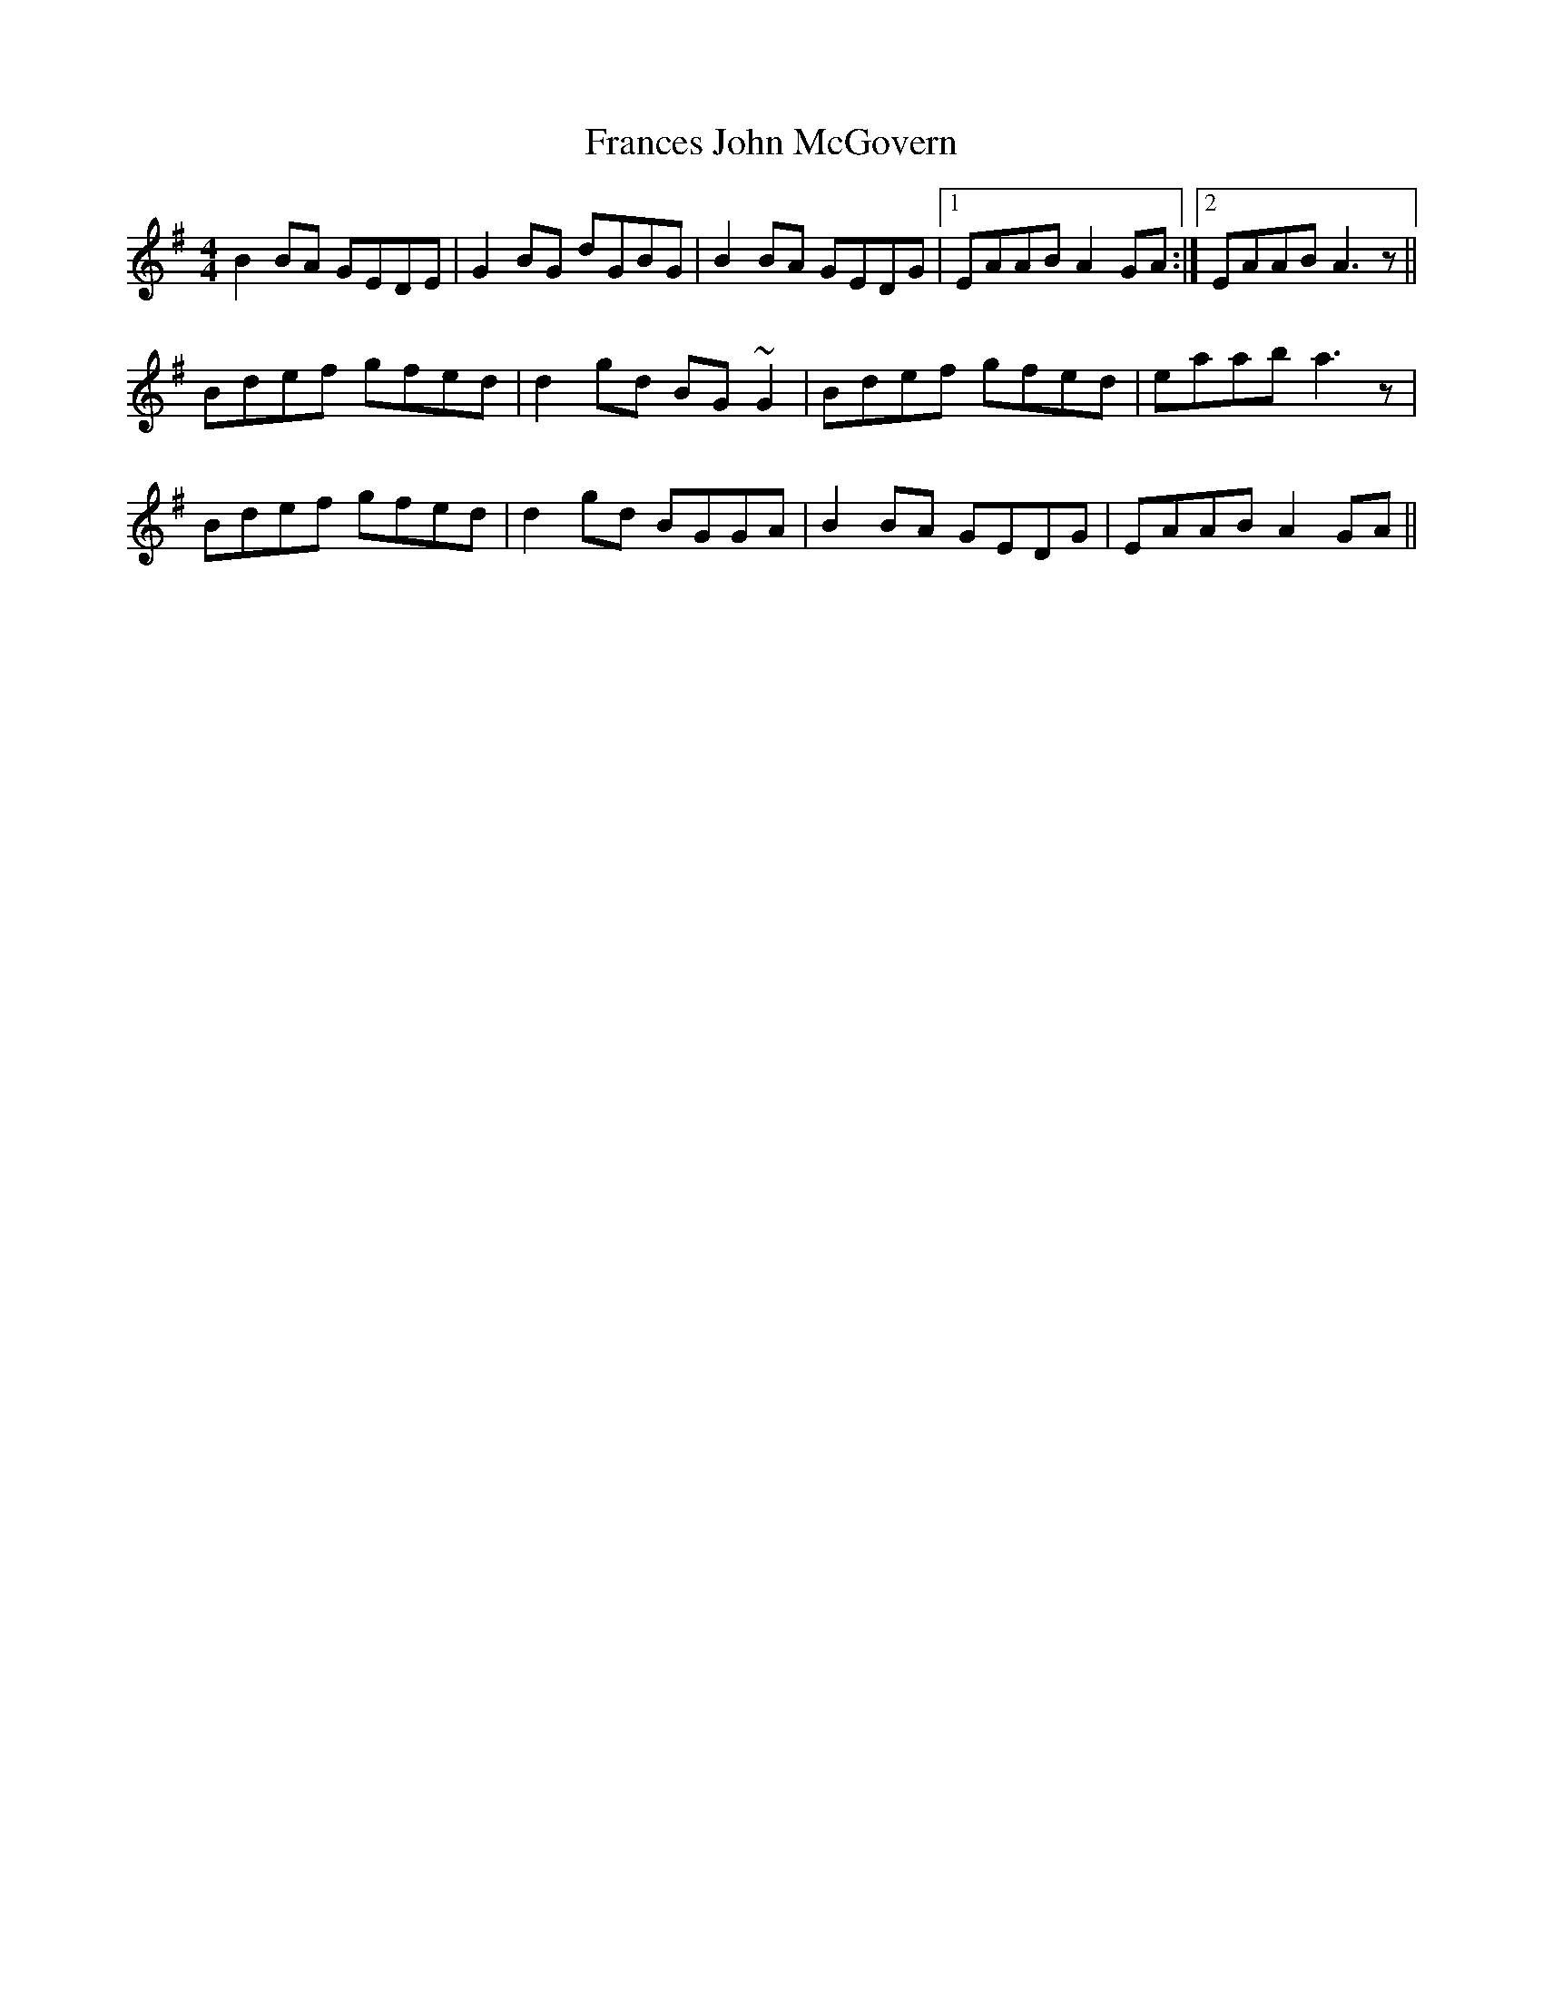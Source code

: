 X: 13964
T: Frances John McGovern
R: reel
M: 4/4
K: Gmajor
B2BA GEDE|G2BG dGBG|B2BA GEDG|1 EAAB A2GA:|2 EAAB A3z||
Bdef gfed|d2gd BG~G2|Bdef gfed|eaab a3z|
Bdef gfed|d2gd BGGA|B2BA GEDG|EAAB A2GA||

